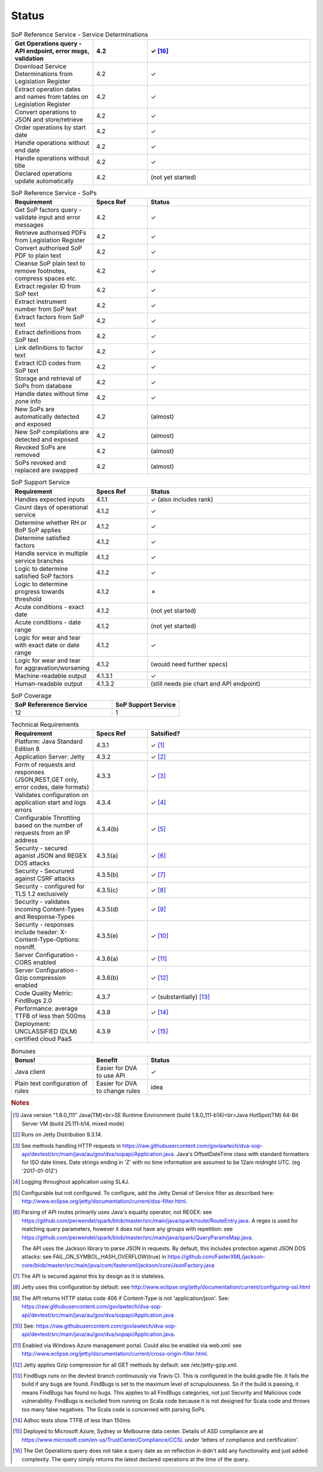 #############
Status
#############


.. |check| unicode:: 10003 .. checkmark
.. |cross| unicode:: U+2717 .. cross




.. list-table:: SoP Reference Service - Service Determinations
   :widths: 15 10 30
   :header-rows: 1
 
   * - Get Operations query - API endpoint, error msgs, validation
     - 4.2
     - |check| [#f16]_
   * - Download Service Determinations from Legislation Register
     - 4.2
     - |check|
   * - Extract operation dates and names from tables on Legislation Register
     - 4.2
     - |check|
   * - Convert operations to JSON and store/retrieve
     - 4.2
     - |check|
   * - Order operations by start date
     - 4.2
     - |check|
   * - Handle operations without end date
     - 4.2
     - |check|
   * - Handle operations without title
     - 4.2
     - |check|
   * - Declared operations update automatically
     - 4.2
     - (not yet started)
     

.. list-table:: SoP Reference Service - SoPs
   :widths: 15 10 30
   :header-rows: 1

   * - Requirement
     - Specs Ref
     - Status
   * - Get SoP factors query - validate input and error messages
     - 4.2
     - |check|
   * - Retrieve authorised PDFs from Legislation Register
     - 4.2
     - |check|
   * - Convert authorised SoP PDF to plain text
     - 4.2
     - |check|
   * - Cleanse SoP plain text to remove footnotes, compress spaces etc.
     - 4.2
     - |check|
   * - Extract register ID from SoP text
     - 4.2
     - |check|
   * - Extract instrument number from SoP text
     - 4.2
     - |check|
   * - Extract factors from SoP text
     - 4.2
     - |check|
   * - Extract definitions from SoP text
     - 4.2
     - |check|
   * - Link definitions to factor text
     - 4.2
     - |check|     
   * - Extract ICD codes from SoP text
     - 4.2
     - |check|
   * - Storage and retrieval of SoPs from database
     - 4.2
     - |check|
   * - Handle dates without time zone info
     - 4.2
     - |check|
   * - New SoPs are automatically detected and exposed
     - 4.2
     - (almost) 
   * - New SoP compilations are detected and exposed
     - 4.2 
     - (almost)
   * - Revoked SoPs are removed
     - 4.2
     - (almost)
   * - SoPs revoked and replaced are swapped
     - 4.2
     - (almost)
    
.. list-table:: SoP Support Service
   :widths: 15 10 30
   :header-rows: 1

   * - Requirement
     - Specs Ref
     - Status
   * - Handles expected inputs
     - 4.1.1
     - |check| (also includes rank)
   * - Count days of operational service
     - 4.1.2
     - |check|
   * - Determine whether RH or BoP SoP applies
     - 4.1.2
     - |check|
   * - Determine satisfied factors
     - 4.1.2
     - |check|
   * - Handle service in multiple service branches
     - 4.1.2
     - |check|
   * - Logic to determine satisfied SoP factors
     - 4.1.2
     - |check|
   * - Logic to determine progress towards threshold
     - 4.1.2
     - |cross|
   * - Acute conditions - exact date
     - 4.1.2
     - (not yet started)
   * - Acute conditions - date range
     - 4.1.2
     - (not yet started)
   * - Logic for wear and tear with exact date or date range
     - 4.1.2
     - |check| 
   * - Logic for wear and tear for aggravation/worsening
     - 4.1.2
     - (would need further specs)
   * - Machine-readable output
     - 4.1.3.1
     - |check|
   * - Human-readable output
     - 4.1.3.2
     - (still needs pie chart and API endpoint)

.. list-table:: SoP Coverage
   :widths: 15 10 
   :header-rows: 1

   * - SoP Refererence Service
     - SoP Support Service
   * - 12
     - 1     

.. list-table:: Technical Requirements
   :widths: 15 10 30
   :header-rows: 1
   
   * - Requirement
     - Specs Ref
     - Satsified?
   * - Platform: Java Standard Edition 8
     - 4.3.1
     - |check| [#f1]_
   * - Application Server: Jetty
     - 4.3.2
     - |check| [#f2]_
   * - Form of requests and  responses (JSON,REST,GET only, error codes, date formats)
     - 4.3.3
     - |check| [#f3]_ 
   * - Validates configuration on application start and logs errors               
     - 4.3.4
     - |check| [#f4]_
   * - Configurable Throttling based on the number of requests from an IP address 
     - 4.3.4(b)
     - |check| [#f5]_ 
   * - Security - secured aganist JSON and REGEX DOS attacks
     - 4.3.5(a)
     - |check| [#f6]_
   * - Security - Securured against CSRF attacks
     - 4.3.5(b)
     - |check| [#f7]_
   * - Security - configured for TLS 1.2 exclusively
     - 4.3.5(c)
     - |check| [#f8]_ 
   * - Security - validates incoming Content-Types and Response-Types
     - 4.3.5(d)
     - |check| [#f9]_ 
   * - Security - responses include header: X-Content-Type-Options: nosniff.
     - 4.3.5(e)
     - |check| [#f10]_
   * - Server Configuration - CORS enabled
     - 4.3.6(a)
     - |check| [#f11]_ 
   * - Server Configuration - Gzip compression enabled
     - 4.3.6(b)
     - |check| [#f12]_
   * - Code Quality Metric: FindBugs 2.0
     - 4.3.7
     - |check| (substantially) [#f13]_
   * - Performance: average TTFB of less than 500ms
     - 4.3.8
     - |check| [#f14]_
   * - Deployment: UNCLASSIFIED (DLM) certified cloud PaaS
     - 4.3.9
     - |check| [#f15]_


.. list-table:: Bonuses
   :widths: 15 10 30
   :header-rows: 1

   * - Bonus!
     - Benefit
     - Status
   * - Java client
     - Easier for DVA to use API
     - |check|
   * - Plain text configuration of rules
     - Easier for DVA to change rules
     - idea

.. rubric:: Notes

.. [#f1] Java version "1.8.0_111" Java(TM)<br>SE Runtime Environment (build 1.8.0_111-b14)<br>Java HotSpot(TM) 64-Bit Server VM (build 25.111-b14, mixed mode)
.. [#f2] Runs on Jetty Distribution 9.3.14.

.. [#f3] See methods handling HTTP requests in https://raw.githubusercontent.com/govlawtech/dva-sop-api/devtest/src/main/java/au/gov/dva/sopapi/Application.java.
 Java's OffsetDateTime class with standard formatters for ISO date times.  Date strings ending in 'Z' with no time information are assumed to be 12am midnight UTC. (eg '2017-01-01Z')

.. [#f4] Logging throughout application using SL4J.

.. [#f5] Configurable but not configured. To configure, add the Jetty Denial of Service filter as described here: http://www.eclipse.org/jetty/documentation/current/dos-filter.html.

.. [#f6] Parsing of API routes primarily uses Java's equality operator, not REGEX: see https://github.com/perwendel/spark/blob/master/src/main/java/spark/route/RouteEntry.java.  A regex is used for matching query parameters, however it does not have any groups with repetition: see https://github.com/perwendel/spark/blob/master/src/main/java/spark/QueryParamsMap.java.

          The API uses the Jackson library to parse JSON in requests.  By default, this includes protection against JSON DOS attacks: see FAIL_ON_SYMBOL_HASH_OVERFLOW(true) in https://github.com/FasterXML/jackson-core/blob/master/src/main/java/com/fasterxml/jackson/core/JsonFactory.java

.. [#f7] The API is secured against this by design as it is stateless.
.. [#f8] Jetty uses this configuration by default: see http://www.eclipse.org/jetty/documentation/current/configuring-ssl.html

.. [#f9] The API returns HTTP status code 406 if Content-Type is not 'application/json'.  See: https://raw.githubusercontent.com/govlawtech/dva-sop-api/devtest/src/main/java/au/gov/dva/sopapi/Application.java

.. [#f10] See: https://raw.githubusercontent.com/govlawtech/dva-sop-api/devtest/src/main/java/au/gov/dva/sopapi/Application.java.

.. [#f11] Enabled via Windows Azure management portal.  Could also be enabled via web.xml: see http://www.eclipse.org/jetty/documentation/current/cross-origin-filter.html.

.. [#f12] Jetty applies Gzip compression for all GET methods by default: see /etc/jetty-gzip.xml.


.. [#f13] FindBugs runs on the devtest branch continuously via Travis CI.  This is configured in the build.gradle file.  It fails the build if any bugs are found.  FindBugs is set to the maximum level of scrupulousness.  So if the build is passing, it means FindBugs has found no bugs.  This applies to all FindBugs categories, not just Security and Malicious code vulnerability.  FindBugs is excluded from running on Scala code because it is not designed for Scala code and throws too many false negatives.  The Scala code is concerned with parsing SoPs.

.. [#f14] Adhoc tests show TTFB of less than 150ms.

.. [#f15] Deployed to Microsoft Azure, Sydney or Melbourne data center.  Details of ASD compliance are at https://www.microsoft.com/en-us/TrustCenter/Compliance/CCSL under 'letters of compliance and certification'.

.. [#f16] The Get Operations query does not take a query date as on reflection in didn't add any functionality and just added complexity.  The query simply returns the latest declared operations at the time of the query.


